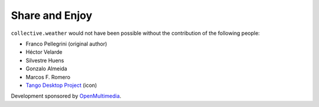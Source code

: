 Share and Enjoy
---------------

``collective.weather`` would not have been possible without the contribution
of the following people:

- Franco Pellegrini (original author)
- Héctor Velarde
- Silvestre Huens
- Gonzalo Almeida
- Marcos F. Romero
- `Tango Desktop Project`_ (icon)

Development sponsored by `OpenMultimedia`_.

.. _`OpenMultimedia`: http://www.openmultimedia.biz/
.. _`Tango Desktop Project`: http://tango.freedesktop.org/
